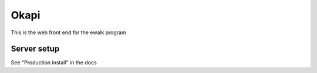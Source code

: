 Okapi
=====

This is the web front end for the ewalk program

Server setup
------------
See "Production install" in the docs
